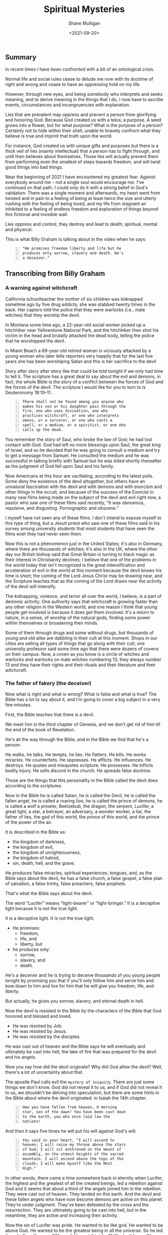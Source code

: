 #+LATEX_HEADER: \usepackage[margin=0.5in]{geometry}
#+OPTIONS: toc:nil

#+HUGO_BASE_DIR: /home/shane/var/smulliga/source/git/semiosis/semiosis-hugo
#+HUGO_SECTION: ./posts

#+TITLE: Spiritual Mysteries
#+DATE: <2021-09-20>
#+AUTHOR: Shane Mulligan
#+KEYWORDS: faith

** Summary
In recent times I have been confronted with a
bit of an ontological crisis.

Normal life and social rules cease to delude
me now with its doctrine of right and wrong
and cease to have an oppressing hold on my
life.

However, through new eyes, and being somebody
who interprets and seeks meaning, and to
derive meaning in the things that I do, I now
have to ascribe events, circumstances and
incongruencies with explanation.

Lies that are prevalent may oppress and
prevent a person from glorifying and honoring
God. Because God created us with a telos; a
purpose. A seed grows into a flower, but for
what purpose? What is the purpose of a person?
Certainly not to hide within their shell,
unable to bravely confront what they believe
is true and imprint that truth upon the world.

For instance, God created us with unique gifts
and purposes but there is a thick veil of lies
(mainly intellectual) that a person has to
fight through, and until then believes about
themselves. Those lies will actually prevent
them from performing even the smallest of
steps towards freedom, and will twist good
things into bad things.

Near the beginning of 2021 I have encountered
my greatest fear. Against everybody around me
-- not a single soul would encourage me. I've
continued on that path. I could only do it
with a strong belief in God's validation.
There was a single moment and afterwards, my
heart went from twisted and in pain to a
feeling of being at least twice the size and
utterly rushing with the feeling of being
loved, and my life from stagnant an inhibited
to a feeling of endless freedom and
exploration of things beyond this fictional
and invisible wall.

Lies oppress and control, they destroy and
lead to death; spiritual, mental and physical.

This is what Billy Graham is talking about in
the video when he says:
#+BEGIN_SRC text -n :async :results verbatim code
  "He promises freedom liberty and life but he
  produces only sorrow, slavery and death. He's
  a deceiver."
#+END_SRC

** Transcribing from Billy Graham
#+BEGIN_EXPORT html
<!-- Play on asciinema.com -->
<!-- <a title="asciinema recording" href="https://asciinema.org/a/x3vG6CHpfnDj55GlYAIymdBmh" target="_blank"><img alt="asciinema recording" src="https://asciinema.org/a/x3vG6CHpfnDj55GlYAIymdBmh.svg" /></a> -->
<!-- Play on the blog -->
<script src="https://asciinema.org/a/x3vG6CHpfnDj55GlYAIymdBmh.js" id="asciicast-x3vG6CHpfnDj55GlYAIymdBmh" async></script>
#+END_EXPORT

*** A warning against witchcraft
California schoolteacher the mother of six
children was kidnapped sometime ago by five
drug addicts; she was stabbed twenty times in
the back. Her captors told the police that
they were warlocks (i.e., male witches) that
they worship the devil.

In Montana some time ago, a 22-year-old
social worker picked up a hitchhiker near
Yellowstone National Park, and the hitchhiker
then shot his victim in the head and brutally
attacked the dead body, telling the police
that he worshipped the devil.

In Miami Beach a 69-year-old retired woman is
viciously attacked by a young woman who later
tells reporters very happily that for the
last five years she has been worshiping Satan
and this is her sacrifice to the devil

Story after story after story like that could
be told tonight if we only had time to tell
it. The scripture has a great deal to say
about the evil and demons, in fact, the whole
Bible is the story of a conflict between the
forces of God and the forces of the devil.
The scripture I would like for you to turn to
is Deuteronomy 18:10–11.

#+BEGIN_SRC text -n :async :results verbatim code
  There shall not be found among you anyone who
  makes his son or his daughter pass through the
  fire, one who uses divination, one who
  practices witchcraft, or one who interprets
  omens, or a sorcerer, or one who casts a
  spell, or a medium, or a spiritist, or one who
  calls up the dead.
#+END_SRC

You remember the story of Saul, who broke the
law of God; he had lost contact with God. God
had left no more blessings upon Saul, the
great king of Israel, and so he decided that
he was going to consult a medium and try to
get a message from Samuel. He consulted the
medium and he was successful in talking
briefly with Samuel but he was killed shortly
thereafter as the judgment of God fell upon
Saul and his family.

Now Americans at this hour are vacillating,
according to the latest polls. Some deny the
existence of the devil altogether, but others
have an unnatural fascination with the devil
and with demons and with exorcism and other
things in the occult, and because of the
success of the Exorcist in many new films
being made on the subject of the devil and
evil right now, a pastor who saw one of these
films said recently, “It was obnoxious,
repulsive, and disgusting. Pornographic and
obscene.”

I myself have not seen any of these films. I
don't intend to expose myself to this type of
thing, but a Jesuit priest who saw one of
these films said in his survey among
university students that most students that
have seen the films wish they had never seen
them.

Now this is not a phenomenon just in the
United States; it's also in Germany, where
there are thousands of witches; it's also in
the UK, where the other day our British
bishop said that Great Britain is turning to
black magic as their interest in Christianity
declines; I believe that one of the problems
in the world today that isn't recognized is
the great intensification and acceleration of
evil in the world at this moment because the
devil knows his time is short; the coming of
the Lord Jesus Christ may be drawing near,
and the Scripture teaches that as the coming
of the Lord draws near the activity of the
devil will intensify.

The kidnapping, violence, and terror all over
the world, I believe, is a part of demonic
activity. One authority says that witchcraft
is growing faster than any other religion in
the Western world, and one reason I think that
young people get involved is because it does
get them involved. It's a return to nature,
in a sense, of worship of the natural gods,
finding some power within themselves or
broadening their minds.

Some of them through drugs and some without
drugs, but thousands of young and old alike
are dabbling in their cult at this moment.
Shops in our cities are selling all types of
things that go along with their cult; one
university professor said some time ago that
there were dozens of covens on their campus.
Now, a coven as you know is a circle of
witches and warlocks and warlocks on male
witches numbering 13; they always number 13
and they have their rights and their rituals
and their literature and their witchcraft.

*** The father of fakery (the deceiver)
Now what is right and what is wrong? What is
false and what is true? The Bible has a lot to
say about it, and I'm going to cover a big
subject in a very few minutes.

First, the Bible teaches that there is a
devil.

We meet him in the third chapter of Genesis,
and we don't get rid of him till the end of
the book of Revelation.

He's all the way through the Bible, and in
the Bible we find that he's a person.

He walks, he talks. He tempts, he lies. He
flatters. He kills. He works miracles. He
counterfeits. He oppresses. He afflicts. He
influences. He destroys. He quotes and
misquotes scripture. He possesses. He
inflicts bodily injury. He sells discord in
the church. He spreads false doctrine.

Those are the things that this personality in
the Bible called the devil does according to
the scriptures.

Now in the Bible he is called Satan, he is
called the Devil, he is called the fallen
angel, he is called a roaring lion, he is
called the prince of demons, he is called a
wolf a prowler, Beelzebub, the dragon, the
serpent, Lucifer, a great light, a star, a
betrayer, an adversary, a wonder worker, a
liar, the father of lies, the god of this
world, the prince of this world, and the
prince of the power of the air.

It is described in the Bible as:
- the kingdom of darkness,
- the kingdom of evil,
- the kingdom of unrighteousness,
- the kingdom of hatred,
- sin, death, hell, and the grave.

He produces false miracles, spiritual
experiences, tongues, and, as the Bible says
about the devil, he has a false church, a
false gospel, a false plan of salvation, a
false trinity, false preachers, false
prophets.

That's what the Bible says about the devil.

The word “Lucifer” means “light-bearer” or
“light-bringer.” It is a deceptive light
because it is not the true light.

It is a deceptive light. It is not the true
light.

- He promises:
  - freedom,
  - life, and
  - liberty, but

- he produces only:
  - sorrow,
  - slavery, and
  - death.

He's a deceiver and he is trying to deceive
thousands of you young people tonight by
promising you that if you'll only follow him
and serve him and bow down to him and live
for him that he will give you freedom, life,
and liberty.

But actually, he gives you sorrow, slavery,
and eternal death in hell.

Now the devil is resisted in the Bible by the
characters of the Bible that God honored and
blessed and loved.

- He was resisted by Job.
- He was resisted by Jesus.
- He was resisted by the disciples.

He was cast out of heaven and the Bible says
he will eventually and ultimately be cast
into hell, the lake of fire that was prepared
for the devil and his angels.

Now you say how did the devil originate? Why
did God allow the devil? Well, there's a lot
of uncertainty about that.

The apostle Paul calls evil the =mystery of iniquity=. There are just some things we don't
know. God did not reveal it to us, and if God
did not reveal it to us, we shouldn't be
delving into speculation, but there are some
hints in the Bible about where the devil
originated: in Isaiah the 14th chapter.

#+BEGIN_SRC text -n :async :results verbatim code
  How you have fallen from heaven, O morning
  star, son of the dawn! You have been cast down
  to the earth, you who once laid low the
  nations!
#+END_SRC

And then it says five times he will put his will
against God's will:

#+BEGIN_SRC text -n :async :results verbatim code
  You said in your heart, "I will ascend to
  heaven; I will raise my throne above the stars
  of God; I will sit enthroned on the mount of
  assembly, on the utmost heights of the sacred
  mountain. I will ascend above the tops of the
  clouds; I will make myself like the Most
  High."
#+END_SRC

In other words, there came a time somewhere
back in eternity when Lucifer, the highest and
the greatest of all the created beings, led a
rebellion against God and it seems that about
a third of the angels joined him in the
rebellion. They were cast out of heaven. They
landed on this earth. And the devil and these
fallen angels who have now become demons are
active on this planet. They’re under
judgment. They’ve been defeated by the cross
and the resurrection. They are ultimately
going to be cast into hell, but in the
meantime, they are active and increasing their
activity.

Now the sin of Lucifer was pride. He wanted to
be like god. He wanted to be above God. He
wanted to be the greatest being in all the
universe. So he led the rebellion. You say,
“Where did he get this idea?” We don’t know.
We don’t know how the sin entered his heart.
We don’t know why God allowed it. We don’t
know. This is wrapped up in the mystery of
God. It’s wrapped up in the =mystery of iniquity=.

It’s something we don’t understand, and it
will never be resolved until the battle of
Armageddon, when our Lord Jesus Christ is
going to come back, followed by thousands of
the armies of heaven, and He’s going to
destroy forever the devil and his angels, and
we’ll be rid on this planet of the greatest
plague in the greatest thing that has ever
happened to any planet anywhere in the
universe.

*** Vexation by demons
Now the second thing about demons the New
Testament makes one thing clear, there is one
evil there are many demons.

You remember the story in the fifth chapter
of Mark? The man of the gathering? This man
was possessed of a devil many demons and it
had affected his mental, emotional, and
physical faculties and he and Jesus held
conversation not with the man but with the
demons.

Jesus never talked to the man at all.

He talked to the demons, and there are
several things about that man that interest
me today and are irrelevant at this hour in
America.

He was naked. He was a streaker. He was
violent, and look at the violence in
the country.

He wanted the demons to be cast or the demons
wanted to be cast into the swine, into the
pigs you see the combination you have here?
You have violence, nakedness, self-
destruction, and pigs.

What do some of the people call the police
today? (Some of the more violent people)
Pigs.

Is there a connection? I don't know, but it's
quite interesting that this demon-possessed
man that Jesus encountered would have all of
those things that we're wrestling with today.

Now the origin of demons as I said a moment
ago is unclear.

Jesus said, "I beheld Satan as lightning fall
from heaven."

The Bible says in Revelation 12:

#+BEGIN_SRC text -n :async :results verbatim code
  7 Then war broke out in heaven. Michael and
  his angels fought against the dragon, and the
  dragon and his angels fought back. 8 But he
  was not strong enough, and they lost their
  place in heaven. 9 The great dragon was hurled
  down—that ancient serpent called the devil, or
  Satan, who leads the whole world astray. He
  was hurled to the earth, and his angels with
  him.
  
  10 Then I heard a loud voice in heaven say:
  
  “Now have come the salvation and the power
      and the kingdom of our God,
      and the authority of his Messiah.
  For the accuser of our brothers and sisters,
      who accuses them before our God day and night,
      has been hurled down.
  11 They triumphed over him
      by the blood of the Lamb
      and by the word of their testimony;
  they did not love their lives so much
      as to shrink from death.
  12 Therefore rejoice, you heavens
      and you who dwell in them!
  But woe to the earth and the sea,
      because the devil has gone down to you!
  He is filled with fury,
      because he knows that his time is short.”
#+END_SRC

You say, "What about exorcism?" Well, do you know
what the word "exorcism" actually means? It means
"expelling spirits by a religious act or religious
service." That's how it works, expelling an evil
spirit.

Jesus of course was the greatest of all
exorcists.

He commanded the demons and the forces of
evil to come out of people, and that man that
I was telling about a moment ago, he
commanded this legion of demons to leave, and
they left, and went into the swine, and the
swine went hurtling into the sea, and
destroyed themselves.

Now the fact of exorcism is a reality but it
is misunderstood.

Modern interpretations originated actually in
pagan practices, magic formulas, and rituals
to expel evil spirits, have been practiced
for centuries in primitive societies, usually
accompanied by violence and infliction of
pain.

There is one tribe in India that I read about
where they take a cotton wick soaked in oil
and they light it and they stuff it up the
nostrils of the person who is supposed to be
possessed of demons, and the cruelty of
professional exorcists in many parts of the
world is beyond our comprehension and
understanding.

Now Matthew the eighth chapter tells us that
when the disciples brought to Jesus many who
were possessed with demons, he cast out the
spirits not by means of a long ceremony, as
we are being told today, but by a word.

And his disciples cast out demons in the name
of Jesus Christ.

How in the name of the Lord Jesus Christ are
those that have believed in my name, they
shall cast out demons.

There are some things,
however, that you should be aware of.

You should not go around claiming to cast out
demons in the name of Jesus Christ if you are
not sure that it is all right to do so.

You must be filled with the Holy Spirit, and
you must be walking in the Spirit, and you
must know that the one you are casting out is
a demon.

And you must know beyond the shadow of a doubt
that you have the authority of God's Word
behind you. Behind the name of Jesus stands
the power of almighty God.

*** The hold of sin
Now how do you keep from being possessed or
harassed and vexed by demons? You see demons
have power only that is as far as a Christian
is concerned.

Only when you are walking in some sin if you
allow a besides besetting sin to get a grip
on you you've opened the way for the demons
in your life.

As we walk with Christ if you're a Christian
and you're walking in the spirit and God is
with you and all known sin has been confessed
and you're in fellowship with Christ then you
can walk in the middle of the most dangerous
spiritual situations and be protected by God.

You can claim authority over the devil and
his angels.

But I’ll tell you what the devil will do,
he’ll bluff as far as he can, he’ll take all
the ground that you give him, give him an
inch, he’ll take a foot.

A woman possessed of the spirit of divination
you remember bothered Paul in Philippi, and
he said to her, "I command you in the name of
Jesus Christ to come out of her." And the
spirit came out, and she became well again.

Now I personally have had that experience a
few times but very few, and I was trying to
think, only once in America, I remember twice
in India, I remember once in Africa, and twice
in the Far East, and on each occasion, very
interestingly, the person involved used the
same three words: "I am free." Christ can free
you, but it's not done with a ritual; it's not
done with the way it's being depicted.

It's done in the name of the Lord Jesus
Christ, and every believer, every Christian
has the right to pray that prayer with a
person who is in trouble.

Now a great many things that we call demon
possession and not demon possession at all,
for example mental problems are not caused by
demons; many are not, and so you have to have
discernment that only the Holy Spirit can
give you as to what is demon activity and
what is normal activity or the activity of
nature.

You say, "Well how do we overcome demons when
they bother us and harass us?" I want you to
listen to this.

First of all, be sure you know Christ; I
don't believe that a true believer in Jesus
Christ can be possessed by a demon.

You can be vexed by a demon; you can be
harassed by a demon, but I don't believe the
Scripture teaches that you can be possessed
by a demon.

There are many things that
we call demon possession and not demon
possession at all, for example mental
problems are not caused by demons.

Many are not, and so you have to have
discernment that only the Holy Spirit can
give you as to what is demon activity and
what is normal activity or the activity of
nature.

You say, "Well how do we overcome demons when
they bother us and harass us?" I want you to
listen to this.

First of all, be sure you know Christ; I do
not believe that a true believer in Jesus
Christ can be possessed by a demon.

You can be vexed by a demon, you can be
harassed by a demon, but I do not believe the
Scripture teaches that you can be possessed
by a demon.

*** The Holy Spirit
Now Satan filled Judas, Satan filled Ananias
and Sapphira, who were professing believers,
we're told in scripture, but are you sure
that you know Christ? Do you know that Jesus
Christ lives in your heart? Have you settled
it? Come to Christ tonight while you can, as
Bill Cepeda said he did five years ago, as
Mike said he did three years ago, come to
Christ, surrender your life to him, and make
sure about that.

You will have a power living in you that is
greater than he that is in the world, you
will have the power of the Holy Spirit, the
power of God in your life, and you can resist
the devil, the Bible says, and he will flee
from you.

The second thing: be filled with the Holy
Spirit.

The scripture says be not drunk with wine but
be filled with the Holy Spirit.

I want to ask you tonight, as a believer, are
you filled with the Holy Spirit? You can be
filled.

Not through some emotional ecstasy, you can
be filled by a simple act of faith.

How did you receive Christ? You received him
simply by faith, all right? You're filled the
same way.

You can say, "I am filled by the Holy Spirit
with the Holy Spirit by faith.

You see, the moment you receive Christ, the
Holy Spirit takes up residence in your heart
and as you surrender everything that he
points out that is wrong in your life then he
fills you and you're filled and you produce
fruit.

Now, every Christian has the gifts of the
Spirit.

You have a gift; I don't care who you are and
how lowly a Christian you are; you have a
gift and you ought to be utilizing that gift
in the body of Christ and you ought to be
utilizing that gift in witnessing for Christ.

But the fruit of the Spirit is something
different.

The fruit of the Spirit is different than the
gifts of the Spirit.

The fruit of the Spirit is produced by the
Holy Spirit: love, joy, peace, longsuffering,
gentleness, goodness, and so forth.

That's produced by the Holy Spirit.

Now if you're living in the spirit producing
the fruit of the spirit, filled with the Holy
Spirit, Satan cannot get inside of you at
all, but let me tell you, sin even the
slightest little sin will grieve the Holy
Spirit and open the way for demonic activity.

Jesus said I will never leave you nor desert
you. I will not forsake you.

*** The armor of God
Now the third thing, watch for the schemes of
the devil.

The scripture says put on the whole armor of
God that you may be able to stand against the
schemes of the devil.

Now the devil is going to exploit your
personality quirks, the lust of the flesh,
the natural physical drives that you have,
hunger, as he did Jesus.

He tempted Jesus when Jesus was hungry. The
devil always comes to you when you're weak to
tempt you to harass you to trouble you.

Watch out for those moments when you're weak
when you're hungry.

He also uses the sex drive, sex is a powerful
drive that we all have, and the devil will
use it if we give him a half an inch.

For our struggle the scripture says is not
against flesh and blood but against the
rulers, powers, forces of this dark world,
and the spiritual forces of wickedness in the
heavenly places.

And the scripture says: "Therefore take up
the full armor of God, that you may be able
to resist in the evil day, and having done
everything, to stand firm." And "the Bible
outlines the full armor that we should have
and I want to ask you tonight if you have
yours on, have you checked it? First, check it.

*** The Belt of Truth
When Paul was in jail in Rome under house
arrest, he had a Roman guard watching him.

Paul noticed how the belt of the guard's
uniform held together his uniform, so Paul
used the belt in his illustration (belt of truth) of how
Christians are to be "girded up in the
truth", i.e., have the Scriptures, the Word
of God, inside their hearts.

In other words, learn the scriptures, learn
the word of God.

That's the reason when people come forward to
receive the Lord's Supper we give them a
Bible study and we get them involved in the
scriptures.

Reading the scriptures, memorizing the
scriptures, this is how we resist the devil.

When Jesus Christ was tempted by the devil,
what did he do? He didn't argue with the
devil.

He resisted the devil by quoting scripture.

That's all he did, just quote scripture.

He said it is written, and when he was
finished quoting the scripture, the devil
would leave him, and angels would come and
minister to him.

*** The Breastplate of Righteousness
Paul said, "Put on the breastplate of
righteousness." Now the breastplate was made
of bronze, backed with tough pieces of hide,
and the breastplate of righteousness is what
we get from Jesus Christ when we come to Him
as our Lord and Savior, because our
righteousness, our goodness, is filthy rags
in the sight of God.

So you need a righteousness that has been
provided for you, and it was provided for you
by Jesus Christ on the cross, and we receive
the breastplate of righteousness so that when
the devil shoots his fiery darts, they can't
penetrate that breastplate.

*** Shoes with the preparation of the gospel of peace
And thirdly, he says how about your boots,
having your feet shod with the preparation of
the gospel of peace. Now that doesn't mean to
go out and just preach the gospel, it means
more than that, it means that you should have
the peace of God in your heart, the serenity,
the joy, the happiness that Christ gives,
should be in your heart, so that when
troubles come, Satan will not be able to get
close to you.

You see, Satan uses worry, anxiety, and
tension to keep us off balance.

Are you afraid? Do not fear; for I am with
you; says God.

Do not anxiously look about you, for I am
your God.

I will strengthen you; surely I will uphold
you with my right hand, says God in Isaiah
41.

*** Shield of Faith
Are you worried about inflation/Covid19? Everyone's
bills are stacking up; the pressures of
business closing in; children getting out of
hand.

Those are the things you're worried about,
right? The scripture says, "Be anxious for
nothing, but in everything, by prayer and
supplication with thanksgiving, let your
requests be made known to God, and the peace
of God, which surpasses all comprehension
will guard your hearts and your minds in
Christ Jesus," and then, what about the
shield the Roman soldiers carried? The
scripture says: in addition to all, taking up
the shield of faith, with which you will be
able to extinguish all the flaming missiles
of the evil one.

Now, Roman's shield was two feet wide and
four feet long and it warded off the blows of
the enemy.

He would hide behind it when arrows would
come against him.

Satan is always shooting his missiles and his
darts at us and we need the 
shield of faith; Trusting and
believing in God, taking God at his word.

*** Helmet of Salvation
And then fifthly is the helmet, and take the
helmet of salvation, the helmet is very
important because it guards the brain,
protects the head.

There's a lot in the scripture to say about
the mind.

Let this mind be in you which was in Christ
Jesus, that will keep him in perfect peace,
whose mind is stayed on thee, intellectually.

You cannot come to Christ alone, because your
mind has a veil over it put there but the
devil.

But when you come to Christ, your mind is
illuminated by the Holy Spirit, and the
things that you didn't understand before, you
now accept by faith, and you put on the
helmet, and that helmet protects you against
the enemy.

The devil is going to try to cause you to
doubt. He's going to try to cause you to
question.

*** Freedom from sin
I remember my own father.

He had been told by a preacher many years ago
that he had committed the unpardonable sin
and my father thought all those years that he
couldn't come to Christ.

He didn't even know what it was and it was
years later that he found the joy of his
salvation again, you see Satan had
sidetracked and perverted the scriptures.

And then there's the sword and the sword of
the Spirit, which is the Word of God; that's
the offensive weapon, you see.

A Roman's blade was about 24 inches long, and
he would twist and turn, keep his balance,
always thrusting and the Scripture says that
the Word of God is living and active and
sharper than any two-edged sword.

When Satan tempted Jesus, Jesus used the
sword (the Word of God).

*** Persecution of the righteous
That's the reason it's important to study the
Bible, to know the Bible, to learn the Bible
and I believe this: that Christians and
believers are going to go through a period of
trouble and difficulty.

We may go to jail. We may be killed for our
faith as many people in other parts of the
world have been. We're not going to escape
it. It's on the way.

And the way to get prepared is to learn this
book so that when they do call upon you to
witness, when they do call upon you, you know
the scriptures and you can quote the word of
God and be a witness and resist the devil.

And the scripture says, he will flee and then
the seventh and the last thing is to pray.

Prayer without ceasing said Paul.

With all prayer and petition, pray at all
times in the spirit, praying in Bible study.

Check that your armor is in place, one final
word: the final victory, the victory of the
Lord Jesus Christ, the destruction of the
Devil and his works and death and hell in the
grave have been nullified; they have been
destroyed by the Lord Jesus Christ at the cross, the
victory is won; that victory is assured; till
that final day there is a lot of suffering, a
lot of fighting, a lot of battling; but we
are on the winning side; and the scripture
teaches that Jesus Christ has won the
victory, and they overcame him by the blood
of the Lamb; by the blood of the Lamb; there
is power in the blood.

** Relevant links
+ YouTube vid :: [[https://www.youtube.com/watch?v=0X6xFMRrLGY][Spiritual Warfare by Billy Graham Crusade Phoenix, AZ 1974 - YouTube]]

+ Subtitles :: [[./billy-graham-subs.txt]]

#+BEGIN_SRC text -n :async :results verbatim code
  longsuffering
      Patient and persevering in the face of
      trial or provocation.
      
      Enduring something (such as delay or
      trouble) calmly; enduring patiently;
      tolerant; enduring.
#+END_SRC

** Bible Passages
#+BEGIN_SRC text -n :async :results verbatim code
  Deuteronomy 18:10-11
  New International Version
  
  10 Let no one be found among you who
  sacrifices their son or daughter in the fire,
  who practices divination or sorcery,
  interprets omens, engages in witchcraft, 11 or
  casts spells, or who is a medium or spiritist
  or who consults the dead.
#+END_SRC

+ Billy Graham :: "he oppresses
    he afflicts he influences he destroys he
    quotes and misquotes scripture he possesses he
    inflicts bodily injury he sells discord in the
    church he spreads false doctrine"

#+BEGIN_SRC text -n :async :results verbatim code
  "I believe that one of the problems in the
  world today that is not recognized is the
  great intensification and acceleration of evil
  in the world at this moment because the devil
  knows his time is short the coming of the Lord
  Jesus Christ may be drawing near and the
  scripture teaches that as the coming of the
  Lord draws near the activity of the devil will
  intensify."
#+END_SRC

#+BEGIN_SRC text -n :async :results verbatim code
  "Witchcraft is growing faster than any other
  religion in the western world and one reason I
  think that young people get involved is
  because it does get them involved. It's a
  return to nature in a sense of worship of the
  natural gods finding some power within
  themselves or broadening their minds."
#+END_SRC

- The father of fakery:
  - false miracles
    - Artificial intelligence
    - Medical technology
  - false spiritual experiences
    - Drugs
  - false tongues
    - https://mullikine.github.io/posts/imaginary-chimera-languages-with-codex/
  - false church
    - Social and cultural rules
  - false gospel
  - false plan of salvation
    - Immortality through technology
  - false trinity
  - false preachers
  - false prophets

He promises freedom liberty and life but he
produces only sorrow, slavery and death. He's
a deceiver.

#+BEGIN_SRC text -n :async :results verbatim code
  Mystery of iniquity
  Secret power of lawlessness
      [mystery]
#+END_SRC

#+BEGIN_SRC text -n :async :results verbatim code
  the doctrine of the Gentile church
      [mystery]
  
      25 Now to him who is able to establish you
      in accordance with my gospel, the message
      I proclaim about Jesus Christ, in keeping
      with the revelation of the mystery hidden
      for long ages past, 26 but now revealed
      and made known through the prophetic
      writings by the command of the eternal
      God, so that all the Gentiles might come
      to the obedience that comes from[a] faith—
      27 to the only wise God be glory forever
      through Jesus Christ! Amen.
#+END_SRC


** The mystery of iniquity
What exactly is the mystery of iniquity (=KJV=)
or the secret power of lawlessness (=NIV=) that
is being restrained by the Holy Spirit?

The word mystery denotes something hidden for
a time before God chooses to reveal it.

Some “mysteries” revealed in the New Testament
include the doctrine of the Gentile church
(Romans 16:25–27; Ephesians 3:4–12; Colossians
1:25–27) and the rapture (1 Corinthians
15:51–52).

This particular “mystery” in 2 Thessalonians
2:7 concerns the working of lawlessness in the
world, leading to a worldwide rebellion
against God.

It works in secret right now, but it is
working.

The revelation of this lawlessness will
coincide with the revelation of the
Antichrist, mentioned in _2 Thessalonians 2:8_.

The man of sin’s rise to power will represent
a climax of lawlessness, a satanic movement
against the administration of God.

This secret, behind-the-scenes movement is as
yet restrained but waiting to be revealed.

The mystery of iniquity has been at work for a
long time—since Paul’s day—and, when it
finally erupts in all its hideousness, the
world will be shaken to its core.

The Antichrist, who leads the descent into
lawlessness, will set a new standard of
depravity.

The enormity of the acts of moral monsters
such as Stalin, Hitler, Pol Pot, Idi Amin,
Robespierre, and Caligula will pale in
comparison to the evil of the Antichrist.